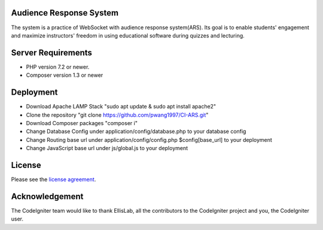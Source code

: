 ************************
Audience Response System
************************
The system is a practice of WebSocket with audience response system(ARS). Its goal is to enable students' engagement 
and maximize instructors' freedom in using educational software during quizzes and lecturing. 

*******************
Server Requirements
*******************

-  PHP version 7.2 or newer.
-  Composer version 1.3 or newer

************
Deployment
************

-  Download Apache LAMP Stack "sudo apt update & sudo apt install apache2"
-  Clone the repository "git clone https://github.com/pwang1997/CI-ARS.git"
-  Download Composer packages "composer i"
-  Change Database Config under application/config/database.php to your database config
-  Change Routing base url under application/config/config.php $config[base_url] to your deployment
-  Change JavaScript base url under js/global.js to your deployment

*******
License
*******

Please see the `license
agreement <https://github.com/bcit-ci/CodeIgniter/blob/develop/user_guide_src/source/license.rst>`_.


***************
Acknowledgement
***************

The CodeIgniter team would like to thank EllisLab, all the
contributors to the CodeIgniter project and you, the CodeIgniter user.
